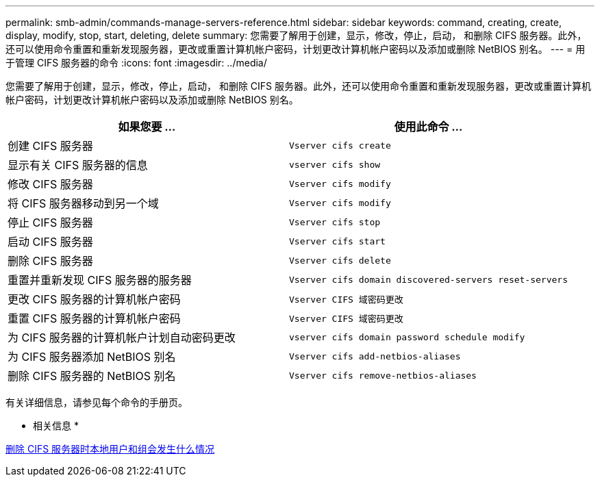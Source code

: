 ---
permalink: smb-admin/commands-manage-servers-reference.html 
sidebar: sidebar 
keywords: command, creating, create, display, modify, stop, start, deleting, delete 
summary: 您需要了解用于创建，显示，修改，停止，启动， 和删除 CIFS 服务器。此外，还可以使用命令重置和重新发现服务器，更改或重置计算机帐户密码，计划更改计算机帐户密码以及添加或删除 NetBIOS 别名。 
---
= 用于管理 CIFS 服务器的命令
:icons: font
:imagesdir: ../media/


[role="lead"]
您需要了解用于创建，显示，修改，停止，启动， 和删除 CIFS 服务器。此外，还可以使用命令重置和重新发现服务器，更改或重置计算机帐户密码，计划更改计算机帐户密码以及添加或删除 NetBIOS 别名。

|===
| 如果您要 ... | 使用此命令 ... 


 a| 
创建 CIFS 服务器
 a| 
`Vserver cifs create`



 a| 
显示有关 CIFS 服务器的信息
 a| 
`vserver cifs show`



 a| 
修改 CIFS 服务器
 a| 
`Vserver cifs modify`



 a| 
将 CIFS 服务器移动到另一个域
 a| 
`Vserver cifs modify`



 a| 
停止 CIFS 服务器
 a| 
`Vserver cifs stop`



 a| 
启动 CIFS 服务器
 a| 
`Vserver cifs start`



 a| 
删除 CIFS 服务器
 a| 
`Vserver cifs delete`



 a| 
重置并重新发现 CIFS 服务器的服务器
 a| 
`Vserver cifs domain discovered-servers reset-servers`



 a| 
更改 CIFS 服务器的计算机帐户密码
 a| 
`Vserver CIFS 域密码更改`



 a| 
重置 CIFS 服务器的计算机帐户密码
 a| 
`Vserver CIFS 域密码更改`



 a| 
为 CIFS 服务器的计算机帐户计划自动密码更改
 a| 
`vserver cifs domain password schedule modify`



 a| 
为 CIFS 服务器添加 NetBIOS 别名
 a| 
`Vserver cifs add-netbios-aliases`



 a| 
删除 CIFS 服务器的 NetBIOS 别名
 a| 
`Vserver cifs remove-netbios-aliases`

|===
有关详细信息，请参见每个命令的手册页。

* 相关信息 *

xref:local-users-groups-when-deleting-servers-concept.adoc[删除 CIFS 服务器时本地用户和组会发生什么情况]
